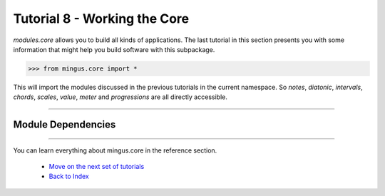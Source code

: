 ﻿Tutorial 8 - Working the Core
==================================

`modules.core` allows you to build all kinds of applications. The last tutorial in this section presents you with some information that might help you build software with this subpackage.


>>> from mingus.core import *



This will import the modules discussed in the previous tutorials in the current namespace. So `notes`, `diatonic`, `intervals`, `chords`, `scales`, `value`, `meter` and `progressions` are all directly accessible.


----


Module Dependencies
-------------------

.. image:: core.1.png


----



You can learn everything about mingus.core in the reference section.

  * `Move on the next set of tutorials <tutorialNoteModule>`_
  * `Back to Index </index>`_
